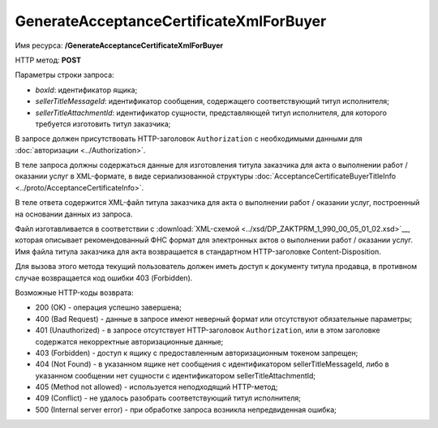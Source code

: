 GenerateAcceptanceCertificateXmlForBuyer
========================================

Имя ресурса: **/GenerateAcceptanceCertificateXmlForBuyer**

HTTP метод: **POST**

Параметры строки запроса:

-  *boxId*: идентификатор ящика;

-  *sellerTitleMessageId*: идентификатор сообщения, содержащего соответствующий титул исполнителя;

-  *sellerTitleAttachmentId*: идентификатор сущности, представляющей титул исполнителя, для которого требуется изготовить титул заказчика;

В запросе должен присутствовать HTTP-заголовок ``Authorization`` с необходимыми данными для :doc:`авторизации <../Authorization>`.

В теле запроса должны содержаться данные для изготовления титула заказчика для акта о выполнении работ / оказании услуг в XML-формате, в виде сериализованной структуры :doc:`AcceptanceCertificateBuyerTitleInfo <../proto/AcceptanceCertificateInfo>`.

В теле ответа содержится XML-файл титула заказчика для акта о выполнении работ / оказании услуг, построенный на основании данных из запроса. 

Файл изготавливается в соответствии с :download:`XML-схемой <../xsd/DP_ZAKTPRM_1_990_00_05_01_02.xsd>`__, которая описывает рекомендованный ФНС формат для электронных актов о выполнении работ / оказании услуг. Имя файла титула заказчика для акта возвращается в стандартном HTTP-заголовке Content-Disposition.

Для вызова этого метода текущий пользователь должен иметь доступ к документу титула продавца, в противном случае возвращается код ошибки 403 (Forbidden).

Возможные HTTP-коды возврата:

-  200 (OK) - операция успешно завершена;

-  400 (Bad Request) - данные в запросе имеют неверный формат или отсутствуют обязательные параметры;

-  401 (Unauthorized) - в запросе отсутствует HTTP-заголовок ``Authorization``, или в этом заголовке содержатся некорректные авторизационные данные;

-  403 (Forbidden) - доступ к ящику с предоставленным авторизационным токеном запрещен;

-  404 (Not Found) - в указанном ящике нет сообщения с идентификатором sellerTitleMessageId, либо в указанном сообщении нет сущности с идентификатором sellerTitleAttachmentId;

-  405 (Method not allowed) - используется неподходящий HTTP-метод;

-  409 (Conflict) - не удалось разобрать соответствующий титул исполнителя;

-  500 (Internal server error) - при обработке запроса возникла непредвиденная ошибка;